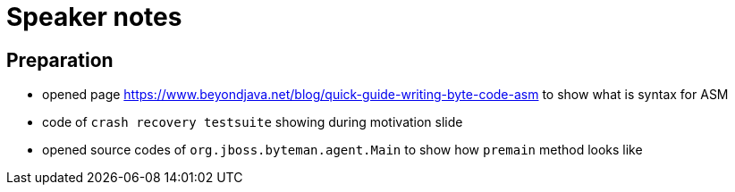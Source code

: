 = Speaker notes

== Preparation

* opened page https://www.beyondjava.net/blog/quick-guide-writing-byte-code-asm
  to show what is syntax for ASM
* code of `crash recovery testsuite` showing during motivation slide
* opened source codes of `org.jboss.byteman.agent.Main` to show how `premain` method looks like
